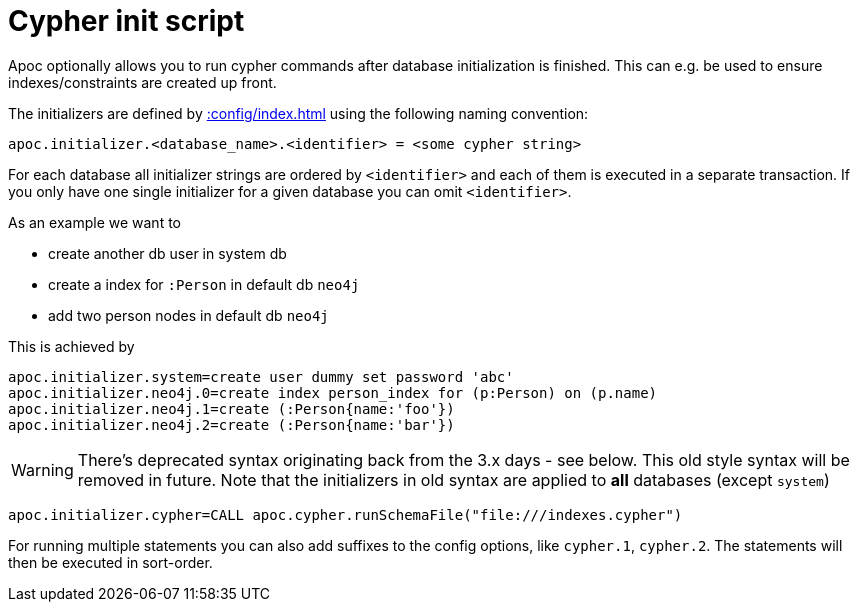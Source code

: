 [[init-script]]
= Cypher init script
:page-custom-canonical: https://neo4j.com/labs/apoc/5/operational/init-script/
:description: This section describes a hook to run Cypher commands after database initialization.

Apoc optionally allows you to run cypher commands after database initialization is finished.
This can e.g. be used to ensure indexes/constraints are created up front.

The initializers are defined by xref::config/index.adoc[] using the following naming convention:

[source,config]
----
apoc.initializer.<database_name>.<identifier> = <some cypher string>
----

For each database all initializer strings are ordered by `<identifier>` and each of them is executed in a separate transaction. If you only have one single initializer for a given database you can omit `<identifier>`.

As an example we want to

* create another db user in system db
* create a index for `:Person` in default db `neo4j`
* add two person nodes in default db `neo4j`

This is achieved by

[source,config]
----
apoc.initializer.system=create user dummy set password 'abc'
apoc.initializer.neo4j.0=create index person_index for (p:Person) on (p.name)
apoc.initializer.neo4j.1=create (:Person{name:'foo'})
apoc.initializer.neo4j.2=create (:Person{name:'bar'})
----

WARNING: There's deprecated syntax originating back from the 3.x days - see below. This old style syntax will be removed in future. Note that the initializers in old syntax are applied to *all* databases (except `system`)

[source,config]
----
apoc.initializer.cypher=CALL apoc.cypher.runSchemaFile("file:///indexes.cypher")
----

For running multiple statements you can also add suffixes to the config options, like `cypher.1`, `cypher.2`.
The statements will then be executed in sort-order.
